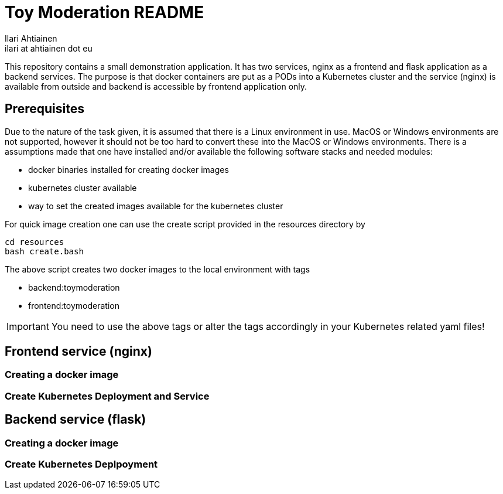 = Toy Moderation README
Ilari Ahtiainen <ilari at ahtiainen dot eu>
:description: Documentation of the small task given to me
:sectanchors:

This repository contains a small demonstration application. It has two services, nginx as a frontend and flask application as a backend services.
The purpose is that docker containers are put as a PODs into a Kubernetes cluster and the service (nginx) is available from outside and backend is accessible by frontend application only.

== Prerequisites

Due to the nature of the task given, it is assumed that there is a Linux environment in use. MacOS or Windows environments are not supported, however it should not be too hard to convert these into the MacOS or Windows environments.
There is a assumptions made that one have installed and/or available the following software stacks and needed modules: 

* docker binaries installed for creating docker images
* kubernetes cluster available
* way to set the created images available for the kubernetes cluster

For quick image creation one can use the create script provided in the resources directory by
[source, bash]
cd resources
bash create.bash    

The above script creates two docker images to the local environment with tags 

* backend:toymoderation
* frontend:toymoderation

IMPORTANT: You need to use the above tags or alter the tags accordingly in your Kubernetes related yaml files!

== Frontend service (nginx)
=== Creating a docker image

=== Create Kubernetes Deployment and Service 

== Backend service (flask)
=== Creating a docker image

=== Create Kubernetes Deplpoyment
